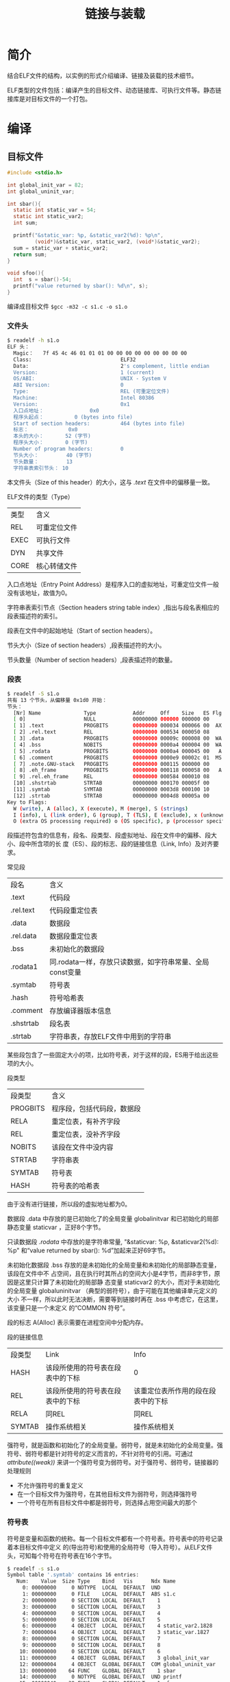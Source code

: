 #+TITLE: 链接与装载

* 简介
结合ELF文件的结构，以实例的形式介绍编译、链接及装载的技术细节。

ELF类型的文件包括：编译产生的目标文件、动态链接库、可执行文件等。静态链接库是对目标文件的一个打包。
* 编译
** 目标文件
#+BEGIN_SRC c :file s1.c
#include <stdio.h>

int global_init_var = 82;
int global_uninit_var;

int sbar(){
  static int static_var = 54;
  static int static_var2;
  int sum;

  printf("&static_var: %p, &static_var2(%d): %p\n",
         (void*)&static_var, static_var2, (void*)&static_var2);
  sum = static_var + static_var2;
  return sum;
}

void sfoo(){
  int  s = sbar()-54;
  printf("value returned by sbar(): %d\n", s);
}
#+END_SRC
编译成目标文件 =$gcc -m32 -c s1.c -o s1.o=

*** 文件头
#+BEGIN_SRC sh
$ readelf -h s1.o
ELF 头：
  Magic：   7f 45 4c 46 01 01 01 00 00 00 00 00 00 00 00 00
  Class:                             ELF32
  Data:                              2's complement, little endian
  Version:                           1 (current)
  OS/ABI:                            UNIX - System V
  ABI Version:                       0
  Type:                              REL (可重定位文件)
  Machine:                           Intel 80386
  Version:                           0x1
  入口点地址：               0x0
  程序头起点：          0 (bytes into file)
  Start of section headers:          464 (bytes into file)
  标志：             0x0
  本头的大小：       52 (字节)
  程序头大小：       0 (字节)
  Number of program headers:         0
  节头大小：         40 (字节)
  节头数量：         13
  字符串表索引节头： 10
#+END_SRC

本文件头（Size of this header）的大小，这与 /.text/ 在文件中的偏移量一致。

ELF文件的类型（Type）
| 类型 | 含义         |
| REL  | 可重定位文件 |
| EXEC | 可执行文件   |
| DYN  | 共享文件     |
| CORE | 核心转储文件 |

入口点地址（Entry Point Address）是程序入口的虚拟地址，可重定位文件一般没有该地址，故值为0。

字符串表索引节点（Section headers string table index）,指出与段名表相应的段表描述符的索引。

段表在文件中的起始地址（Start of section headers）。

节头大小（Size of section headers）,段表描述符的大小。

节头数量（Number of section headers）,段表描述符的数量。

*** 段表
#+BEGIN_SRC sh
$ readelf -S s1.o
共有 13 个节头，从偏移量 0x1d0 开始：
节头：
  [Nr] Name              Type            Addr     Off    Size   ES Flg Lk Inf Al
  [ 0]                   NULL            00000000 000000 000000 00      0   0  0
  [ 1] .text             PROGBITS        00000000 000034 000066 00  AX  0   0  1
  [ 2] .rel.text         REL             00000000 000534 000050 08     11   1  4
  [ 3] .data             PROGBITS        00000000 00009c 000008 00  WA  0   0  4
  [ 4] .bss              NOBITS          00000000 0000a4 000004 00  WA  0   0  4
  [ 5] .rodata           PROGBITS        00000000 0000a4 000045 00   A  0   0  4
  [ 6] .comment          PROGBITS        00000000 0000e9 00002c 01  MS  0   0  1
  [ 7] .note.GNU-stack   PROGBITS        00000000 000115 000000 00      0   0  1
  [ 8] .eh_frame         PROGBITS        00000000 000118 000058 00   A  0   0  4
  [ 9] .rel.eh_frame     REL             00000000 000584 000010 08     11   8  4
  [10] .shstrtab         STRTAB          00000000 000170 00005f 00      0   0  1
  [11] .symtab           SYMTAB          00000000 0003d8 000100 10     12  11  4
  [12] .strtab           STRTAB          00000000 0004d8 00005a 00      0   0  1
Key to Flags:
  W (write), A (alloc), X (execute), M (merge), S (strings)
  I (info), L (link order), G (group), T (TLS), E (exclude), x (unknown)
  O (extra OS processing required) o (OS specific), p (processor specific)
#+END_SRC

段描述符包含的信息有，段名、段类型、段虚拟地址、段在文件中的偏移、段大小、段中所含项的长
度（ES）、段的标志、段的链接信息（Link, Info）及对齐要求。

常见段
| 段名      | 含义                                                     |
| .text     | 代码段                                                   |
| .rel.text | 代码段重定位表                                           |
| .data     | 数据段                                                   |
| .rel.data | 数据段重定位表                                           |
| .bss      | 未初始化的数据段                                         |
| .rodata1  | 同.rodata一样，存放只读数据，如字符串常量、全局const变量 |
| .symtab   | 符号表                                                   |
| .hash     | 符号哈希表                                               |
| .comment  | 存放编译器版本信息                                       |
| .shstrtab | 段名表                                                   |
| .strtab   | 字符串表，存放ELF文件中用到的字符串                      |

某些段包含了一些固定大小的项，比如符号表，对于这样的段，ES用于给出这些项的大小。

段类型
| 段类型   | 含义                       |
| PROGBITS | 程序段，包括代码段，数据段 |
| RELA     | 重定位表，有补齐字段       |
| REL      | 重定位表，没补齐字段       |
| NOBITS   | 该段在文件中没内容         |
| STRTAB   | 字符串表                   |
| SYMTAB   | 符号表                     |
| HASH     | 符号表的哈希表             |


由于没有进行链接，所以段的虚拟地址都为0。

数据段 .data 中存放的是已初始化了的全局变量 global\under{}init\under{}var
和已初始化的局部静态变量 static\under{}var ，正好8个字节。

只读数据段 /.rodata/ 中存放的是字符串常量, "&static\under{}var: %p, &static\under{}var2(%d): %p\n"
和“value returned by sbar(): %d\n”加起来正好69字节。

未初始化数据段 .bss 存放的是未初始化的全局变量和未初始化的局部静态变量，该段在文件中不
占空间，且在执行时其所占的空间大小是4字节，而非8字节，原因是这里只计算了未初始化的局部静
态变量 static\under{}var2 的大小，而对于未初始化的全局变量
global\under{}uninit\under{}var （典型的弱符号），由于可能在其他编译单元定义的大小
不一样，所以此时无法决断，需要等到链接时再在 .bss 中考虑它，在这里，该变量只是一个未定义
的“COMMON 符号”。

段的标志 A(Alloc) 表示需要在进程空间中分配内存。

段的链接信息
| 段类型 | Link                             | Info                               |
| HASH   | 该段所使用的符号表在段表中的下标 | 0                                  |
| REL    | 该段所使用的符号表在段表中的下标 | 该重定位表所作用的段在段表中的下标 |
| RELA   | 同REL                            | 同REL                              |
| SYMTAB | 操作系统相关                     | 操作系统相关                       |

强符号，就是函数和初始化了的全局变量。弱符号，就是未初始化的全局变量。强符号、弱符号都是针对符号的定义而言的，不针对符号的引用。可通过
/\under{}\under{}attribute\under{}\under{}((weak))/ 来讲一个强符号变为弱符号。对于强符号、弱符号，链接器的处理规则
- 不允许强符号的重复定义
- 在一个目标文件为强符号，在其他目标文件为弱符号，则选择强符号
- 一个符号在所有目标文件中都是弱符号，则选择占用空间最大的那个

*** 符号表
符号是变量和函数的统称。每一个目标文件都有一个符号表。符号表中的符号记录着本目标文件中定义
的(导出符号)和使用的全局符号（导入符号）。从ELF文件头，可知每个符号在符号表在16个字节。
#+BEGIN_SRC sh
$ readelf -s s1.o
Symbol table '.symtab' contains 16 entries:
   Num:    Value  Size Type    Bind   Vis      Ndx Name
     0: 00000000     0 NOTYPE  LOCAL  DEFAULT  UND
     1: 00000000     0 FILE    LOCAL  DEFAULT  ABS s1.c
     2: 00000000     0 SECTION LOCAL  DEFAULT    1
     3: 00000000     0 SECTION LOCAL  DEFAULT    3
     4: 00000000     0 SECTION LOCAL  DEFAULT    4
     5: 00000000     0 SECTION LOCAL  DEFAULT    5
     6: 00000000     4 OBJECT  LOCAL  DEFAULT    4 static_var2.1828
     7: 00000004     4 OBJECT  LOCAL  DEFAULT    3 static_var.1827
     8: 00000000     0 SECTION LOCAL  DEFAULT    7
     9: 00000000     0 SECTION LOCAL  DEFAULT    8
    10: 00000000     0 SECTION LOCAL  DEFAULT    6
    11: 00000000     4 OBJECT  GLOBAL DEFAULT    3 global_init_var
    12: 00000004     4 OBJECT  GLOBAL DEFAULT  COM global_uninit_var
    13: 00000000    64 FUNC    GLOBAL DEFAULT    1 sbar
    14: 00000000     0 NOTYPE  GLOBAL DEFAULT  UND printf
    15: 00000040    38 FUNC    GLOBAL DEFAULT    1 sfoo
#+END_SRC

符号信息包括：符号值Value、符号大小Size、符号类型Type、符号绑定信息Bind、符号所在段Ndx、
符号名Name。

符号类型
| 符号类型 | 含义                 |
| NOTYPE   | 未知类型             |
| OBJECT   | 数据对象             |
| FUNC     | 函数及其他可执行代码 |
| SECTION  | 段                   |
| FILE     | 文件名               |

符号绑定信息
| 绑定信息 | 含义     |
| LOCAL    | 局部符号 |
| GLOBAL   | 全局符号 |
| WEAK     | 弱引用   |

对于定义在本目标文件中的符号，符号所在段是这个符号所在段在段表中的下标；
对于未定义在本目标文件中的符号，或一些特殊符号，见下表。
| 符号所在段 | 含义                                                      |
| ABS        | 该符号包含一个绝对的值， 如文件名符号                     |
| COM        | 该符号是一个“COMMON” 类型的符号，如未初始化的全局符号定义 |
| UND        | 未在本目标文件中定义                                      |

符号值
- 该目标文件不是可执行文件
  - 符号的定义在该目标文件
    - 该符号不是“COMMON”类型的

      该符号在段（Ndx）中的偏移
    - 该符号是“COMMON”类型的

      该符号的对齐属性
- 该目标文件是可执行文件或共享对象（动态链接库）

  该符号的虚拟地址

*** 重定位表
该重定位表用于链接时重定位。
#+BEGIN_SRC sh
$ readelf -r s1.o
重定位节 '.rel.text' 位于偏移量 0x534 含有 10 个条目：
 Offset     Info    Type            Sym.Value  Sym. Name
00000007  00000401 R_386_32          00000000   .bss
0000000f  00000401 R_386_32          00000000   .bss
0000001b  00000301 R_386_32          00000000   .data
00000022  00000501 R_386_32          00000000   .rodata
00000027  00000e02 R_386_PC32        00000000   printf
0000002d  00000301 R_386_32          00000000   .data
00000032  00000401 R_386_32          00000000   .bss
00000047  00000d02 R_386_PC32        00000000   sbar
0000005b  00000501 R_386_32          00000000   .rodata
00000060  00000e02 R_386_PC32        00000000   printf

重定位节 '.rel.eh_frame' 位于偏移量 0x584 含有 2 个条目：
 Offset     Info    Type            Sym.Value  Sym. Name
00000020  00000202 R_386_PC32        00000000   .text
00000040  00000202 R_386_PC32        00000000   .text
#+END_SRC

该表中的每个条目都包含着：需要修正的地址在ELF文件中的偏移、修正的方式（Type）、需要修正的符号。

比如，在链接的过程中，.bss的虚拟地址确定后，就需要修正ELF文件中偏移为7，0xd，0x35 这三处的指令。
** 静态链接库
Linux下，使用 ar 工具来查看静态库中包含了那些目标文件；使用 objdump 或 readelf 可查看静态库的符号表。
#+BEGIN_SRC sh
$ar -t /usr/lib32/libc.a
init-first.o
libc-start.o
sysdep.o
version.o
...
$ readelf -s /usr/lib32/libc.a | grep " printf"
    23: 00000000  1879 FUNC    GLOBAL DEFAULT    1 printf_size
    24: 00000760    42 FUNC    GLOBAL DEFAULT    1 printf_size_info
    10: 00000000    36 FUNC    GLOBAL DEFAULT    1 printf
#+END_SRC

通常，静态库中的一个目标文件只包含一个函数，如 /usr/lib32/printf.o 中只有 printf 函数。原因是，链接器在链接静态库时，
是以目标文件为单位的，若很多函数位于同一个目标文件，可能使得没用到的函数也一起被连接到输出的结果中。
** 动态链接库
假如程序P1和程序P2都用到了某个模块，则在链接输出的可执行文件P1和P2中将各有该模块的
一个副本，同时运行这两个程序时，该模块在内存中也有两个副本，这就造成了磁盘和内存的浪费。而且，
当该模块需要更新时，两个程序都需要重新编译、链接、发布。动态链接解决了这两个问题。

动态链接库的基本思想是，不把程序所依赖的库编译进可执行文件，在程序加载时，也只将可执行文件和动态连接器
加载到进程空间，然后，在程序运行前，动态连接器负责加载所依赖的库，并执行装载时重定位，即把库的指令和数据
中对绝对地址的引用进行重定位，这可以解决动态链接库中可修改的数据部分的寻址问题，因为各个进程都有可修改数
据部分的备份，但这却做不到同一份指令在不同的进程间共享，为此，引出了地址无关代码（PIC），它指的是把指令中
需要重定位的部分分离出来，放在GOT（Global Offset Table）（包括.got及.got.plt）,并把GOT放在数据段。
显然，动态链接会在程序执行时引入延时，为了缓解该问题，又引入了借助于PLT实现的延迟加载，通过该方法，
只在对函数符号（不包括数据符号）的引用实际发生时，才去加载该函数符号。

#+BEGIN_SRC c
// d2.c
#include <stdio.h>

int d2_global_uninit;

void ext(){
  printf("&d2_global_uninit: %p\n", (void *)&d2_global_uninit);
}

// d1.c	      o
#include <stdio.h>

static int d1_global_static_uninit;
extern int d2_global_uninit;
extern void ext();

void bar(){
  d1_global_static_uninit = 1;
  d2_global_uninit = 2;
  printf("&d1_global_static_uninit: %p, &d2_global_uninit: %p\n",
          (void *)&d1_global_static_uninit, (void *)&d2_global_uninit);
}

void foo(){
  ext();
  bar();
}
#+END_SRC

编译，并查看共享库的依赖关系
#+BEGIN_SRC sh
$ gcc -m32 -fPIC -shared d2.c -o d2.so
$ gcc -m32 -fPIC -shared d1.c d2.so -o d1.so

$ file d2.so
d2.so: ELF 32-bit LSB  shared object, Intel 80386, version 1 (SYSV), dynamically linked, BuildID[sha1]=0c4f9b94d5c3e746f332954beb0bb09198e6c8ff, not stripped
$ file d1.so
d1.so: ELF 32-bit LSB  shared object, Intel 80386, version 1 (SYSV), dynamically linked, BuildID[sha1]=9eccbd9b2c09c11943e355f6cf63c7cc77fa5b6d, not stripped

$ ldd d2.so
        linux-gate.so.1 =>  (0xf77c4000)
        libc.so.6 => /lib32/libc.so.6 (0xf75fc000)
        /lib/ld-linux.so.2 (0xf77c5000)
$ ldd d1.so
        linux-gate.so.1 =>  (0xf7709000)
        d2.so => not found
        libc.so.6 => /lib32/libc.so.6 (0xf7541000)
        /lib/ld-linux.so.2 (0xf770a000)
#+END_SRC

参数 fPIC 指使用地址无关代码。参数 shared 指使用装载时重定位产生共享对象。
*** 动态链接库的文件头
#+BEGIN_SRC sh
$ readelf -h d1.so
ELF 头：
  Magic：   7f 45 4c 46 01 01 01 00 00 00 00 00 00 00 00 00
  Class:                             ELF32
  Data:                              2's complement, little endian
  Version:                           1 (current)
  OS/ABI:                            UNIX - System V
  ABI Version:                       0
  Type:                              DYN (共享目标文件)
  Machine:                           Intel 80386
  Version:                           0x1
  入口点地址：               0x4a0
  程序头起点：          52 (bytes into file)
  Start of section headers:          4416 (bytes into file)
  标志：             0x0
  本头的大小：       52 (字节)
  程序头大小：       32 (字节)
  Number of program headers:         7
  节头大小：         40 (字节)
  节头数量：         28
  字符串表索引节头： 25
#+END_SRC

共享模块的文件头还包含了：入口点地址、程序头起点（start of program headers）、
程序头大小(size of program header)、程序头数量(number of program headers)。

可执行文件的文件头同共享模块的文件头一样包含了这些信息。
*** 动态链接库的程序头
该段表用于链接，称为ELF文件的链接视图；程序头用于装载，称为ELF文件的装载视图。
从下面的示例，也可以看到它们之间的映射关系。
#+BEGIN_SRC sh
$ readelf -l d1.so
Elf 文件类型为 DYN (共享目标文件)
入口点 0x4a0
共有 7 个程序头，开始于偏移量 52
程序头：
  Type           Offset   VirtAddr   PhysAddr   FileSiz MemSiz  Flg Align
  LOAD           0x000000 0x00000000 0x00000000 0x00738 0x00738 R E 0x1000
  LOAD           0x000ef4 0x00001ef4 0x00001ef4 0x00130 0x00138 RW  0x1000
  DYNAMIC        0x000f00 0x00001f00 0x00001f00 0x000e8 0x000e8 RW  0x4
  NOTE           0x000114 0x00000114 0x00000114 0x00024 0x00024 R   0x4
  GNU_EH_FRAME   0x00068c 0x0000068c 0x0000068c 0x00024 0x00024 R   0x4
  GNU_STACK      0x000000 0x00000000 0x00000000 0x00000 0x00000 RW  0x10
  GNU_RELRO      0x000ef4 0x00001ef4 0x00001ef4 0x0010c 0x0010c R   0x1

 Section to Segment mapping:
  段节...
   00     .note.gnu.build-id .gnu.hash .dynsym .dynstr .gnu.version .gnu.version_r .rel.dyn .rel.plt .init .plt .text .fini .rodata .eh_frame_hdr .eh_frame
   01     .init_array .fini_array .jcr .dynamic .got .got.plt .data .bss
   02     .dynamic
   03     .note.gnu.build-id
   04     .eh_frame_hdr
   05
   06     .init_array .fini_array .jcr .dynamic .got
#+END_SRC

每个程序头包含的信息有：类型、在ELF文件中的偏移、虚拟地址、物理地址、在ELF文件中所占大小、在内存中所占大小、标志、对齐属性。

从装载的角度，只需关心 LOAD 类型的。编译时不知共享对象的最终装载位置，所以起始地址为0。它们都是页对齐的。
*** 动态链接信息表
尽管在编译命令中输入了文件（d2.so），但符号表中显示的 ext 及 d2\under{}global\under{}uninit 都是
UND， 且值是0，这与静态编译时不同。其实，编译器是记录了这些符号所在的文件的，可以查看动态链接信息表。
#+BEGIN_SRC sh
$ readelf -d d1.so
Dynamic section at offset 0xf00 contains 25 entries:
  标记        类型                         名称/值
 0x00000001 (NEEDED)                     共享库：[d2.so]
 0x00000001 (NEEDED)                     共享库：[libc.so.6]
 0x0000000c (INIT)                       0x410
 0x0000000d (FINI)                       0x640
 0x00000019 (INIT_ARRAY)                 0x1ef4
 0x0000001b (INIT_ARRAYSZ)               4 (bytes)
 0x0000001a (FINI_ARRAY)                 0x1ef8
 0x0000001c (FINI_ARRAYSZ)               4 (bytes)
 0x6ffffef5 (GNU_HASH)                   0x138
 0x00000005 (STRTAB)                     0x278
 0x00000006 (SYMTAB)                     0x178
 0x0000000a (STRSZ)                      215 (bytes)
 0x0000000b (SYMENT)                     16 (bytes)
 0x00000003 (PLTGOT)                     0x2000
 0x00000002 (PLTRELSZ)                   40 (bytes)
 0x00000014 (PLTREL)                     REL
 0x00000017 (JMPREL)                     0x3e8
 0x00000011 (REL)                        0x3a0
 0x00000012 (RELSZ)                      72 (bytes)
 0x00000013 (RELENT)                     8 (bytes)
 0x6ffffffe (VERNEED)                    0x370
 0x6fffffff (VERNEEDNUM)                 1
 0x6ffffff0 (VERSYM)                     0x350
 0x6ffffffa (RELCOUNT)                   3
 0x00000000 (NULL)                       0x0
#+END_SRC

各种类型的含义
| 类型     | 含义                  |
| NEEDED   | 所依赖的共享对象      |
| RPATH    | 共享对象的搜索路径    |
| INIT     | 初始化代码地址        |
| FINI     | 结束代码地址          |
| SYMTAB   | 动态链接符号表位置    |
| STRTAB   | 动态链接字符串表位置  |
| STRSE    | 动态链接字符串表大小  |
| REL      | .rel.dyn 地址         |
| RELSZ    | .rel.dyn 大小         |
| RELENT   | .rel.dyn 中每项的大小 |
| JMPREL   | .rel.plt 地址         |
| PLTRELSZ | .rel.plt 大小         |
| PLTGOT   | .got.plt 地址         |

*** 动态链接库的段表
#+BEGIN_SRC sh
$ readelf -S d1.so
共有 28 个节头，从偏移量 0x1140 开始：
节头：
  [Nr] Name              Type            Addr     Off    Size   ES Flg Lk Inf Al
  [ 0]                   NULL            00000000 000000 000000 00      0   0  0
  [ 1] .note.gnu.build-i NOTE            00000114 000114 000024 00   A  0   0  4
  [ 2] .gnu.hash         GNU_HASH        00000138 000138 000040 04   A  3   0  4
  [ 3] .dynsym           DYNSYM          00000178 000178 000100 10   A  4   1  4
  [ 4] .dynstr           STRTAB          00000278 000278 0000d7 00   A  0   0  1
  [ 5] .gnu.version      VERSYM          00000350 000350 000020 02   A  3   0  2
  [ 6] .gnu.version_r    VERNEED         00000370 000370 000030 00   A  4   1  4
  [ 7] .rel.dyn          REL             000003a0 0003a0 000048 08   A  3   0  4
  [ 8] .rel.plt          REL             000003e8 0003e8 000028 08   A  3  10  4
  [ 9] .init             PROGBITS        00000410 000410 000023 00  AX  0   0  4
  [10] .plt              PROGBITS        00000440 000440 000060 04  AX  0   0 16
  [11] .text             PROGBITS        000004a0 0004a0 00019d 00  AX  0   0 16
  [12] .fini             PROGBITS        00000640 000640 000014 00  AX  0   0  4
  [13] .rodata           PROGBITS        00000654 000654 000035 00   A  0   0  4
  [14] .eh_frame_hdr     PROGBITS        0000068c 00068c 000024 00   A  0   0  4
  [15] .eh_frame         PROGBITS        000006b0 0006b0 000088 00   A  0   0  4
  [16] .init_array       INIT_ARRAY      00001ef4 000ef4 000004 00  WA  0   0  4
  [17] .fini_array       FINI_ARRAY      00001ef8 000ef8 000004 00  WA  0   0  4
  [18] .jcr              PROGBITS        00001efc 000efc 000004 00  WA  0   0  4
  [19] .dynamic          DYNAMIC         00001f00 000f00 0000e8 08  WA  4   0  4
  [20] .got              PROGBITS        00001fe8 000fe8 000018 04  WA  0   0  4
  [21] .got.plt          PROGBITS        00002000 001000 000020 04  WA  0   0  4
  [22] .data             PROGBITS        00002020 001020 000004 00  WA  0   0  4
  [23] .bss              NOBITS          00002024 001024 000008 00  WA  0   0  4
  [24] .comment          PROGBITS        00000000 001024 00002b 01  MS  0   0  1
  [25] .shstrtab         STRTAB          00000000 00104f 0000f0 00      0   0  1
  [26] .symtab           SYMTAB          00000000 0015a0 0003c0 10     27  45  4
  [27] .strtab           STRTAB          00000000 001960 000205 00      0   0  1
#+END_SRC

段
| 段名     | 含义                                                               |
| .init    | 程序初始化                                                         |
| .fini    | 程序终结时执行的代码段                                             |
| .dynsym  | 动态符号表                                                         |
| .dynstr  | 动态字符串表                                                       |
| .rel.dyn | 动态链接文件的重定位表。修正数据引用，所修正位置位于 .got 及数据段 |
| .rel.plt | 动态链接文件的重定位表。修正函数引用，所修正位置位于 .got.plt      |
| .plt     | 用于延迟绑定的表                                                   |
| .dynamic | 动态链接信息表                                                     |
| .got     | 全局偏移表的一部分，用于数据的重定位                               |
| .got.plt | 全局偏移表的另一部分，用于函数的重定位                             |

段类型
| 段类型   | 含义                       |
| DNYSYM   | 动态链接的符号表           |
| DYNAMIC  | 动态链接信息               |

段的链接信息
| 段类型  | Link                             | Info                               |
| DYNAMIC | 该段所使用的字符串表在段表的下标 | 0                                  |
| DNYSYM  | 操作系统相关                     | 操作系统相关                       |

.data 占用了4字节，.bss 占用了8字节，它们都存放的是什么？
#+BEGIN_SRC sh
$ objdump -S -j .data d1.so
d1.so：     文件格式 elf32-i386
Disassembly of section .data:
00002020 <__dso_handle>:
    2020:       20 20 00 00                                           ..

$ objdump -S -j .bss d1.so
d1.so：     文件格式 elf32-i386
Disassembly of section .bss:
00002024 <__bss_start>:
    2024:       00 00                   add    %al,(%eax)
        ...
00002028 <d1_global_static_uninit>:
    2028:       00 00 00 00                                         ....
#+END_SRC
可见，.data 存放了变量 \under{}\under{}dso\under{}handle; .bss 存放了
\under{}\under{}bss\under{}start 和变量 d1\under{}global\under{}static\under{}uninit

*** 动态链接库的符号表
#+BEGIN_SRC sh
$ readelf -s d1.so
Symbol table '.dynsym' contains 16 entries:
   Num:    Value  Size Type    Bind   Vis      Ndx Name
     0: 00000000     0 NOTYPE  LOCAL  DEFAULT  UND
     1: 00000000     0 NOTYPE  WEAK   DEFAULT  UND _ITM_deregisterTMCloneTab
     2: 00000000     0 FUNC    GLOBAL DEFAULT  UND printf@GLIBC_2.0 (2)
     3: 00000000     0 FUNC    WEAK   DEFAULT  UND __cxa_finalize@GLIBC_2.1.3 (3)
     4: 00000000     0 NOTYPE  WEAK   DEFAULT  UND __gmon_start__
     5: 00000000     0 FUNC    GLOBAL DEFAULT  UND ext
     6: 00000000     0 NOTYPE  WEAK   DEFAULT  UND _Jv_RegisterClasses
     7: 00000000     0 NOTYPE  WEAK   DEFAULT  UND _ITM_registerTMCloneTable
     8: 00000000     0 OBJECT  GLOBAL DEFAULT  UND d2_global_uninit
     9: 00002024     0 NOTYPE  GLOBAL DEFAULT   22 _edata
    10: 000005cb    82 FUNC    GLOBAL DEFAULT   11 bar
    11: 0000061d    34 FUNC    GLOBAL DEFAULT   11 foo
    12: 0000202c     0 NOTYPE  GLOBAL DEFAULT   23 _end
    13: 00002024     0 NOTYPE  GLOBAL DEFAULT   23 __bss_start
    14: 00000410     0 FUNC    GLOBAL DEFAULT    9 _init
    15: 00000640     0 FUNC    GLOBAL DEFAULT   12 _fini

Symbol table '.symtab' contains 60 entries:
   Num:    Value  Size Type    Bind   Vis      Ndx Name
     0: 00000000     0 NOTYPE  LOCAL  DEFAULT  UND
     1: 00000114     0 SECTION LOCAL  DEFAULT    1
     2: 00000138     0 SECTION LOCAL  DEFAULT    2
     3: 00000178     0 SECTION LOCAL  DEFAULT    3
     4: 00000278     0 SECTION LOCAL  DEFAULT    4
     5: 00000350     0 SECTION LOCAL  DEFAULT    5
     6: 00000370     0 SECTION LOCAL  DEFAULT    6
     7: 000003a0     0 SECTION LOCAL  DEFAULT    7
     8: 000003e8     0 SECTION LOCAL  DEFAULT    8
     9: 00000410     0 SECTION LOCAL  DEFAULT    9
    10: 00000440     0 SECTION LOCAL  DEFAULT   10
    11: 000004a0     0 SECTION LOCAL  DEFAULT   11
    12: 00000640     0 SECTION LOCAL  DEFAULT   12
    13: 00000654     0 SECTION LOCAL  DEFAULT   13
    14: 00000690     0 SECTION LOCAL  DEFAULT   14
    15: 000006b4     0 SECTION LOCAL  DEFAULT   15
    16: 00001ef4     0 SECTION LOCAL  DEFAULT   16
    17: 00001ef8     0 SECTION LOCAL  DEFAULT   17
    18: 00001efc     0 SECTION LOCAL  DEFAULT   18
    19: 00001f00     0 SECTION LOCAL  DEFAULT   19
    20: 00001fe8     0 SECTION LOCAL  DEFAULT   20
    21: 00002000     0 SECTION LOCAL  DEFAULT   21
    22: 00002020     0 SECTION LOCAL  DEFAULT   22
    23: 00002024     0 SECTION LOCAL  DEFAULT   23
    24: 00000000     0 SECTION LOCAL  DEFAULT   24
    25: 00000000     0 FILE    LOCAL  DEFAULT  ABS crtstuff.c
    26: 00001efc     0 OBJECT  LOCAL  DEFAULT   18 __JCR_LIST__
    27: 000004b0     0 FUNC    LOCAL  DEFAULT   11 deregister_tm_clones
    28: 000004f0     0 FUNC    LOCAL  DEFAULT   11 register_tm_clones
    29: 00000540     0 FUNC    LOCAL  DEFAULT   11 __do_global_dtors_aux
    30: 00002024     1 OBJECT  LOCAL  DEFAULT   23 completed.6591
    31: 00001ef8     0 OBJECT  LOCAL  DEFAULT   17 __do_global_dtors_aux_fin
    32: 00000590     0 FUNC    LOCAL  DEFAULT   11 frame_dummy
    33: 00001ef4     0 OBJECT  LOCAL  DEFAULT   16 __frame_dummy_init_array_
    34: 00000000     0 FILE    LOCAL  DEFAULT  ABS d1.c
    35: 00002028     4 OBJECT  LOCAL  DEFAULT   23 d1_global_static_uninit
    36: 00000000     0 FILE    LOCAL  DEFAULT  ABS crtstuff.c
    37: 00000738     0 OBJECT  LOCAL  DEFAULT   15 __FRAME_END__
    38: 00001efc     0 OBJECT  LOCAL  DEFAULT   18 __JCR_END__
    39: 00000000     0 FILE    LOCAL  DEFAULT  ABS
    40: 000004a0     4 FUNC    LOCAL  DEFAULT   11 __x86.get_pc_thunk.bx
    41: 00002020     0 OBJECT  LOCAL  DEFAULT   22 __dso_handle
    42: 00001f00     0 OBJECT  LOCAL  DEFAULT   19 _DYNAMIC
    43: 00002024     0 OBJECT  LOCAL  DEFAULT   22 __TMC_END__
    44: 00002000     0 OBJECT  LOCAL  DEFAULT   21 _GLOBAL_OFFSET_TABLE_
    45: 00000000     0 NOTYPE  WEAK   DEFAULT  UND _ITM_deregisterTMCloneTab
    46: 00000000     0 FUNC    GLOBAL DEFAULT  UND printf@@GLIBC_2.0
    47: 00002024     0 NOTYPE  GLOBAL DEFAULT   22 _edata
    48: 000005cb    82 FUNC    GLOBAL DEFAULT   11 bar
    49: 00000640     0 FUNC    GLOBAL DEFAULT   12 _fini
    50: 00000000     0 FUNC    WEAK   DEFAULT  UND __cxa_finalize@@GLIBC_2.1
    51: 00000000     0 NOTYPE  WEAK   DEFAULT  UND __gmon_start__
    52: 0000061d    34 FUNC    GLOBAL DEFAULT   11 foo
    53: 00000000     0 FUNC    GLOBAL DEFAULT  UND ext
    54: 0000202c     0 NOTYPE  GLOBAL DEFAULT   23 _end
    55: 00002024     0 NOTYPE  GLOBAL DEFAULT   23 __bss_start
    56: 00000000     0 NOTYPE  WEAK   DEFAULT  UND _Jv_RegisterClasses
    57: 00000000     0 NOTYPE  WEAK   DEFAULT  UND _ITM_registerTMCloneTable
    58: 00000000     0 OBJECT  GLOBAL DEFAULT  UND d2_global_uninit
    59: 00000410     0 FUNC    GLOBAL DEFAULT    9 _init
#+END_SRC

输出包含了两个符号表：.dynsym 和 .symtab ，这两个表中的每一项都是用同一个
ELF文件的数据结构描述的，输出的每个属性的含义参见 [[符号表]] 一节。

.dynsym是与动态链接相关的符号表，其中的符号有
- 导入的符号：d2.so中的符号

  如 ext, d2\under{}global\under{}uninit
- 导出的符号： d1.so中定义的的符号

  如 bar, foo, 但不包含文件的局部变量 d1\under{}global\under{}static\under{}uninit，因其作用域仅限于 d1.c
- 导入的符号： 引用glibc的符号

  如 printf@GLIBC\under{}2.0
- 导出的符号： 链接器生成的符号

  如 \under{}end, \under{}edata, \under{}bss\under{}start，这些符号可在程序中声明并使用。

.symtab 不仅涵盖 .dynsym 中的全部符号，还包括了24个 section 及 变量
d1\under{}global\under{}static\under{}uninit （作用域仅限于 d1.c）

*** 动态链接重定位相关信息
这些信息用于装载时重定位。
#+BEGIN_SRC sh
$ readelf -r d1.so
重定位节 '.rel.dyn' 位于偏移量 0x3a0 含有 9 个条目：
 Offset     Info    Type            Sym.Value  Sym. Name
00001ef4  00000008 R_386_RELATIVE
00001ef8  00000008 R_386_RELATIVE
00002020  00000008 R_386_RELATIVE
00001fe8  00000106 R_386_GLOB_DAT    00000000   _ITM_deregisterTMClone
00001fec  00000306 R_386_GLOB_DAT    00000000   __cxa_finalize
00001ff0  00000406 R_386_GLOB_DAT    00000000   __gmon_start__
00001ff4  00000606 R_386_GLOB_DAT    00000000   _Jv_RegisterClasses
00001ff8  00000706 R_386_GLOB_DAT    00000000   _ITM_registerTMCloneTa
00001ffc  00000806 R_386_GLOB_DAT    00000000   d2_global_uninit

重定位节 '.rel.plt' 位于偏移量 0x3e8 含有 5 个条目：
 Offset     Info    Type            Sym.Value  Sym. Name
0000200c  00000207 R_386_JUMP_SLOT   00000000   printf
00002010  00000a07 R_386_JUMP_SLOT   000005cb   bar
00002014  00000307 R_386_JUMP_SLOT   00000000   __cxa_finalize
00002018  00000407 R_386_JUMP_SLOT   00000000   __gmon_start__
0000201c  00000507 R_386_JUMP_SLOT   00000000   ext

$ objdump -S -j .plt d1.so
Disassembly of section .plt:

00000440 <printf@plt-0x10>:
 440:   ff b3 04 00 00 00       pushl  0x4(%ebx)
 446:   ff a3 08 00 00 00       jmp    *0x8(%ebx)
 44c:   00 00                   add    %al,(%eax)
        ...

00000450 <printf@plt>:
 450:   ff a3 0c 00 00 00       jmp    *0xc(%ebx)
 456:   68 00 00 00 00          push   $0x0
 45b:   e9 e0 ff ff ff          jmp    440 <_init+0x30>

00000460 <bar@plt>:
 460:   ff a3 10 00 00 00       jmp    *0x10(%ebx)
 466:   68 08 00 00 00          push   $0x8
 46b:   e9 d0 ff ff ff          jmp    440 <_init+0x30>

00000470 <__cxa_finalize@plt>:
 470:   ff a3 14 00 00 00       jmp    *0x14(%ebx)
 476:   68 10 00 00 00          push   $0x10
 47b:   e9 c0 ff ff ff          jmp    440 <_init+0x30>

00000480 <__gmon_start__@plt>:
 480:   ff a3 18 00 00 00       jmp    *0x18(%ebx)
 486:   68 18 00 00 00          push   $0x18
 48b:   e9 b0 ff ff ff          jmp    440 <_init+0x30>

00000490 <ext@plt>:
 490:   ff a3 1c 00 00 00       jmp    *0x1c(%ebx)
 496:   68 20 00 00 00          push   $0x20
 49b:   e9 a0 ff ff ff          jmp    440 <_init+0x30>

$ objdump -s d1.so
...
Contents of section .got:
 1fe8 00000000 00000000 00000000 00000000  ................
 1ff8 00000000 00000000                    ........
Contents of section .got.plt:
 2000 001f0000 00000000 00000000 56040000  ............V...
 2010 66040000 76040000 86040000 96040000  f...v...........
...
#+END_SRC

从 [[动态链接库的程序头]] 一节可知，.rel.dyn, .rel.plt 及 .plt 都位于代码段，而 .got 及 .got.plt 都我位于数据段。

可见，需要重定位的数据有： 定义在d2.c中的d2\under{}global\under{}uninit 。
需要重定位的函数有：GLIBC的库函数；定义在d2.c中的ext；定义在本文件的bar；但没有定义在本文件的foo，
原因是，foo 没有被引用。

需要注意的是，尽管 bar 与 foo 定义在同一文件，连接后，它们之间的相对地址是确定的，但还是需要重定位bar，
原因是，在装载该共享对象时，如果bar已经存在于全局符号表，也即相同的符号已经存在于
全局符号表，则该共享对象中的bar就会被忽略，而且，调用了bar的指令（如foo）就需要修正，如果直接修正该指令
就会使得foo的代码不再是地址无关的了，进而，不能在多个进程间共享，所以，编译器将foo对bar的调用，当成是
对其他模块中符号的调用，这样，当同名函数覆盖的问题发生时，只需要修正 .got.plt 中的相应位置，不再影响
共享对象的代码段。

上述各个表的关系图
#+BEGIN_SRC ascii
	    410	+-----------+            +------------+ 2020	    +------------+ 4a0
	        |    	  --+----------->| 496	      |<------------+--	       	 | ext@plt <--- ext( )
	    408	+-----------+            +------------+ 201c        +------------+ 490
	       	|         --+----------->| 486	      |<------------+--	       	 | __gmon_start@plt
	    400	+-----------+            +------------+ 2018	    +------------+ 480
	        |         --+----------->| 476	      |<------------+--        	 | __cxa_finalize@plt
	    3f8	+-----------+            +------------+ 2014   	    +------------+ 470
  	        |	  --+----------->| 466	      |<------------+--	    	 | bar@plt <--- bar( )
  	    3f0	+-----------+            +------------+ 2010   	    +------------+ 460
               	|         --+----------->| 456	      |<------------+--        	 | printf@plt <--- printf( )
    	    3e8	+-----------+            +------------+ 200c	    +------------+ 450
    	       	  .rel.plt               | 0   	      |	       	       	 .plt
    	                                 +------------+ 2008
    	          	                 | 0  	      |
    	       	                         +------------+ 2004
    	       	                      	 |1f00 .dynsym|
   	    3e8	+-----------+            +------------+ 2000 (.got.plt)
    	       	|	  --+----------->|            |
    	    3e0	+-----------+            +------------+ 1ffc
    	       	|         --+----------->|            |
    	    3d8	+-----------+            +------------+ 1ff8
    	        |         --+----------->|            |
    	    3d0 +-----------+            +------------+ 1ff4
    	        |	  --+----------->|            |
    	    3c8 +-----------+            +------------+ 1ff0
    	       	|         --+----------->|            |
    	    3c0	+-----------+            +------------+ 1fec
    	       	|         --+----------->|            |
    	    3b8	+-----------+            +------------+ 1fe8
    	       	| 2020 .data|		    .got
    	    3b0	+-----------+
       	       	| 1ef8      |
    	    3a8	+-----------+
                | 1ef4      |
	    3a0	+-----------+
       	       	  .rel.dyn
#+END_SRC

可以看到，.got.plt 的前三项值是 0x1f00， 0x0， 0x0。其中，0x1f00是段.dynamic的地址，其余两项，分别是
本模块的ID、用于解决函数符号绑定的函数(位于 /lib/ld-linux.so )，这两项是动态链接器装载共享模块时负责将
它们初始化的，这里暂时都为0。

结合本图，下面讲解：
**** 动态链接库内部的数据访问
函数 bar 中， 对 d1\under{}global\under{}static\under{}uninit 的赋值。
#+BEGIN_SRC asm
000004a0 <__x86.get_pc_thunk.bx>:
 4a0:   8b 1c 24                mov    (%esp),%ebx
 4a3:   c3                      ret

....

000005cb <bar>:
 ...
 5d2:   e8 c9 fe ff ff          call   4a0 <__x86.get_pc_thunk.bx>
 5d7:   81 c3 29 1a 00 00       add    $0x1a29,%ebx
 5dd:   c7 83 28 00 00 00 01    movl   $0x1,0x28(%ebx)
 ...
#+END_SRC

在 =call 4a0= 时，会将之后的下一条指令的地址（即5d7）压栈，所以，执行 =mov (%esp),%ebx= 后，
寄存器ebx的值是5d7, 那么， =movl $0x1,0x28(%ebx)= 就是将 1 放入内存单元 0x5d7+0x1a29+0x28 = 0x2028。
查询符号表，得知 d1\under{}global\under{}static\under{}uninit 的地址正好是 0x2028。这表明共享模块内部
的数据访问是不需要重定位的。
**** 动态链接库间的数据访问
函数 bar 中， 对 d2\under{}global\under{}uninit 的赋值。
#+BEGIN_SRC asm
000005cb <bar>:
 ...
 5d2:   e8 c9 fe ff ff          call   4a0 <__x86.get_pc_thunk.bx>
 5d7:   81 c3 29 1a 00 00       add    $0x1a29,%ebx
 5dd:   c7 83 28 00 00 00 01    movl   $0x1,0x28(%ebx)
 5e4:   00 00 00
 5e7:   8b 83 fc ff ff ff       mov    -0x4(%ebx),%eax
 5ed:   c7 00 02 00 00 00       movl   $0x2,(%eax)
#+END_SRC

在上一节，得知寄存器ebx中的值是0x2000，执行 =mov -0x4(%ebx),%eax= 的效果是，将内存0x2000-0x4=0x1ffc
中的值存入寄存器eax， 执行 =movl $0x2,(%eax)= 的效果是，将2存入eax指向的内存单元，这说明变量
d2\under{}global\under{}uninit 的地址是存放在0x1ffc中的，查看段表，可知0x1ffc于.got。

再查看重定位表.rel.dyn，可知，装载重定位过程中，待 d2\under{}global\under{}uninit 的地址确定后，
需要修正0x1ffc处。
**** 动态链接库内部的函数调用
函数foo中对函数bar的调用。
#+BEGIN_SRC asm
00000460 <bar@plt>:
 460:   ff a3 10 00 00 00       jmp    *0x10(%ebx)
 466:   68 08 00 00 00          push   $0x8
 46b:   e9 d0 ff ff ff          jmp    440 <_init+0x30>

...

0000061b <foo>:
 ...
 622:   e8 79 fe ff ff          call   4a0 <__x86.get_pc_thunk.bx>
 627:   81 c3 d9 19 00 00       add    $0x19d9,%ebx
 62d:   e8 5e fe ff ff          call   490 <ext@plt>
 632:   e8 29 fe ff ff          call   460 <bar@plt>
#+END_SRC

=call 460= 是调用函数bar，这时，寄存器ebx的值是0x19d9+0x627=0x2000， =jmp *0x10(%ebx)=
程序将跳转到0x466，原因是内存0x2000+0x10=0x2010中存放的值是0x466，
即跳转指令的下一条指令的地址，这是编译器放入的。

接着，将立即数8压栈。延迟加载时，动态链接器找到 bar 符号后，取出存在内存 0x3e8+8=0x3f0 （0x3e8 是 .rel.plt 的地址）
中的值（该值是 0x2010，由编译器存入的，是位于 .got.plt 中的一个单元），然后，去修正地址 0x2010 这个内存单元，使得它
指向 bar 函数的实际地址。

当再一次调用bar函数时，由于.got.plt的0x2010处存放的是修正过的真实的bar地址，0x460处的代码
将直接跳转到bar函数执行，从bar函数返回时，弹出栈的PC寄存器的值是调用bar函数地址处的下一个
指令地址的值，也即0x466将不再执行。
**** 动态链接库间的函数调用
函数foo中对函数ext的调用，同共享模块内部的函数调用一样。
**** 动态链接库内的全局变量
文件d2.c中对变量 d2\under{}global\under{}uninit 的使用。
#+BEGIN_SRC asm
0000056b <ext>:
 ...
 572:   e8 c9 fe ff ff          call   440 <__x86.get_pc_thunk.bx>
 577:   81 c3 89 1a 00 00       add    $0x1a89,%ebx
 57d:   8b 83 fc ff ff ff       mov    -0x4(%ebx),%eax
 583:   89 44 24 04             mov    %eax,0x4(%esp)
 587:   8d 83 b0 e5 ff ff       lea    -0x1a50(%ebx),%eax
 58d:   89 04 24                mov    %eax,(%esp)
 590:   e8 7b fe ff ff          call   410 <printf@plt>
#+END_SRC

在 =call 440= 的结果是将0x577放入寄存器ebx， =mov %eax,0x4(%esp)= 结果是将0x1ffc中存放的值放入栈中，
可见，变量 d2\under{}global\under{}uninit 的地址是位于在0x1ffc中的，而0x1ffc是位于.got的，所以，
对共享模块内全局变量的访问，也是需要重定位的。

原因是，全局变量可能会在主程序中使用，但主程序并不是地址无关的代码（PIC），主程序中可能存在
=mov $0x1, addrOfGlobalVar= ，这样，为确定该全局变量的地址，链接器就需要在可执行文件中预留一个
位置（一般是.bss中）给该全局变量，这就要求共享模块也可以访问到主程序中该全局变量的副本，所以，共享模块对
全局变量的访问必须是可重定位的。

* 链接
将多个目标文件、库（静态库、动态库）、命令参数、链接控制文件作为输入，产生一个可执行文件的过程，称链接。
它会合并各个目标文件中类型相同的段、并执行链接时重定位。
#+BEGIN_SRC c :file m.c
#include <stdio.h>

extern int global_uninit_var;
extern int global_init_var;
extern int d2_global_uninit;

int main(){
  printf("&global_init_var: %p, &global_uninit_var(%d): %p\n",
         (void*)&global_init_var, global_uninit_var, (void*)&global_uninit_var);

  sfoo();
  printf("&d2_global_uninit: %p\n", (void *)&d2_global_uninit);
  foo();
  fflush(stdout);
  sleep(-1);

  return 0;
}
#+END_SRC
编译命令 =gcc -m32 -g m.c s1.c d1.so d2.so -o main -Xlinker -rpath ./= ，
参数Xlinker及rpath表示链接器在当前路径搜寻共享对象。

具体而言，分两步
- 空间与地址分配
  - 将输入目标文件中所有的符号定义及符号引用收集起来，放到全局符号表
  - 合并所有输入目标文件中的相似段，计算各段合并后的长度及位置，并建立到虚拟地址空间的映射关系

    Linux下， ELF可执行文件默认从0x08048000开始分配虚拟地址空间，ELF文件头及程序头将映射到该
    虚拟地址0x8048000。
- 符号解析

  链接器计算出所有目标文件中符号的地址，更新到全局符号表（.symtab），对于在目标文件中没能找到
  的符号，若在动态链接库中可以找到，同样添加到全局符号表（.symtab），同时，也需要添加到动态链
  接符号表（.dynsym），若在动态链接库中也找不到，则链接报错。

  C++源码编译后的目标文件中所使用的符号名是相应的函数名（变量名）经过修饰后的名称。对于函数而言，
  它包含了函数名、参数类型、所在类、名称空间等信息。可以使用命令 /c++filt/ 来解析被修饰过的名称，
  如 /c++filt \under{}\under{}ZN1N1C4funcEi/ 。这里引出了一个问题，如果C++源文件中使用了C代
  码的符号（比如 memset），那么链接时链接器将无法找到C代码中的这个符号，原因是C++目标文件中使用
  的是经过修饰后的符号名（如 \under{}\under{}Z6memsetPvii），不同于C目标文件中的符号名
 （如 memset）。解决办法是使用 extern "C" （C代码不支持该关键字），对于供C和C++一起使用的头文
  件，最好这样声明
  #+BEGIN_SRC c
  #ifdef __cplusplus
  extern "C" {
  #endif
  void *memset(void*, int, size);
  #ifdef __cplusplus
  }
  #endif
  #+END_SRC

  强引用，链接时不能找到符号的定义则报错。弱引用，链接时不能找到符号的定义，不报错。
  使用 /\under{}\under{}attribute\under{}\under{}((weakref))/ 来声明对
  一个外部函数的引用为弱引用。弱引用的例子
  #+BEGIN_SRC c
  __attribute__((weakref)) void foo();

  int main(){
    if(foo) // check if defination of foo is found.
      foo();
  }
  #+END_SRC
- 链接时重定位

  空间与地址分配之后，就需要更新程序中一些指令参数的地址，需要更新的位置参见 [[重定位表]]，可与下
  面程序的对比结果结合起来理解。
  #+BEGIN_SRC asm
  // s1.o
  00000000 <sbar>:
   0:   55                      push   %ebp
   1:   89 e5                   mov    %esp,%ebp
   3:   83 ec 28                sub    $0x28,%esp
   6:   a1 00 00 00 00          mov    0x0,%eax
   b:   c7 44 24 0c 00 00 00    movl   $0x0,0xc(%esp)
  12:   00
  13:   89 44 24 08             mov    %eax,0x8(%esp)
  17:   c7 44 24 04 04 00 00    movl   $0x4,0x4(%esp)
  1e:   00
  1f:   c7 04 24 00 00 00 00    movl   $0x0,(%esp)
  26:   e8 fc ff ff ff          call   27 <sbar+0x27>
  2b:   8b 15 04 00 00 00       mov    0x4,%edx
  31:   a1 00 00 00 00          mov    0x0,%eax
  36:   01 d0                   add    %edx,%eax
  38:   89 45 f4                mov    %eax,-0xc(%ebp)
  3b:   8b 45 f4                mov    -0xc(%ebp),%eax
  3e:   c9                      leave
  3f:   c3                      ret
  // main
  08048699 <sbar>:
  8048699:       55                      push   %ebp
  804869a:       89 e5                   mov    %esp,%ebp
  804869c:       83 ec 28                sub    $0x28,%esp
  804869f:       a1 4c a0 04 08          mov    0x804a04c,%eax
  80486a4:       c7 44 24 0c 4c a0 04    movl   $0x804a04c,0xc(%esp)
  80486ab:       08
  80486ac:       89 44 24 08             mov    %eax,0x8(%esp)
  80486b0:       c7 44 24 04 30 a0 04    movl   $0x804a030,0x4(%esp)
  80486b7:       08
  80486b8:       c7 04 24 d8 87 04 08    movl   $0x80487d8,(%esp)
  80486bf:       e8 0c fe ff ff          call   80484d0 <printf@plt>
  80486c4:       8b 15 30 a0 04 08       mov    0x804a030,%edx
  80486ca:       a1 4c a0 04 08          mov    0x804a04c,%eax
  80486cf:       01 d0                   add    %edx,%eax
  80486d1:       89 45 f4                mov    %eax,-0xc(%ebp)
  80486d4:       8b 45 f4                mov    -0xc(%ebp),%eax
  80486d7:       c9                      leave
  80486d8:       c3                      ret
  #+END_SRC

*** 可执行文件的文件头
与 [[动态链接库的文件头]] 的主要区别是，可执行文件的文件头中的 TYPE 是 EXEC（可执行文件）；可执行文件
中的入口点地址是 x8048530。
*** 可执行文件的程序头
#+BEGIN_SRC sh
$ readelf -l main
Elf 文件类型为 EXEC (可执行文件)
入口点 0x8048530
共有 9 个程序头，开始于偏移量 52
程序头：
  Type           Offset   VirtAddr   PhysAddr   FileSiz MemSiz  Flg Align
  PHDR           0x000034 0x08048034 0x08048034 0x00120 0x00120 R E 0x4
  INTERP         0x000154 0x08048154 0x08048154 0x00013 0x00013 R   0x1
      [Requesting program interpreter: /lib/ld-linux.so.2]
  LOAD           0x000000 0x08048000 0x08048000 0x0094c 0x0094c R E 0x1000
  LOAD           0x000ef0 0x08049ef0 0x08049ef0 0x00144 0x00164 RW  0x1000
  DYNAMIC        0x000efc 0x08049efc 0x08049efc 0x00100 0x00100 RW  0x4
  NOTE           0x000168 0x08048168 0x08048168 0x00044 0x00044 R   0x4
  GNU_EH_FRAME   0x000820 0x08048820 0x08048820 0x0003c 0x0003c R   0x4
  GNU_STACK      0x000000 0x00000000 0x00000000 0x00000 0x00000 RW  0x10
  GNU_RELRO      0x000ef0 0x08049ef0 0x08049ef0 0x00110 0x00110 R   0x1

 Section to Segment mapping:
  段节...
   00
   01     .interp
   02     .interp .note.ABI-tag .note.gnu.build-id .gnu.hash .dynsym .dynstr .gnu.version
          .gnu.version_r .rel.dyn .rel.plt .init .plt .text .fini .rodata .eh_frame_hdr .eh_frame
   03     .init_array .fini_array .jcr .dynamic .got .got.plt .data .bss
   04     .dynamic
   05     .note.ABI-tag .note.gnu.build-id
   06     .eh_frame_hdr
   07
   08     .init_array .fini_array .jcr .dynamic .got
#+END_SRC

类型为 PHDR 的程序头用于指出程序头的位置及大小。程序头正好是位于ELF文件头之后，ELF文件头同样将映射到内存中，
且查看ELF文件头可知，文件头的大小是0x34字节，这也是程序头在ELF文件的偏移，程序头共有9项，每项32字节，正好是
0x120字节。

类型为 INTERP 的程序头指出了所使用的动态连接器的路径，所占大小正好是路径字符串的大小。

类型为 DYNAMIC 的程序头指出了动态链接信息 .dynamic 段的虚拟地址及大小。

两个类型为 LOAD 类型的程序头分别对应着程序运行的代码段和程序运行的数据段。

加载时，所分配的虚拟地址空间和物理内存都要求是页对齐的，但是，实际中每个LOAD的segment大小并不一定正好是页对齐的，
如果将每个segment独立开来分配物理内存，就会造成物理内存的浪费，为解决此问题，可以让前一个segment的后面部分和
后一个segment的前一部分共享一个物理页面，但在到虚拟地址空间的映射时，分别根据segment的属性，采取不同的映射方式，
对于只读的segment，采取只读的方式映射该共享物理页面到虚拟地址；对于可写的segment，采取COW的方式映射该共享物理页
到虚拟地址。比如，这里第二个LOAD类型的segment就与第一个LOAD类型的segment共享了一个物理页，该共享物理页偏移量0xef0
到页结尾的部分被映射到了0x8049ef0开始的虚拟地址，且虚拟地址0x8049000的页框属性应该是COW的。
*** 可执行文件的段表
#+BEGIN_SRC sh
$ readelf -S main
共有 30 个节头，从偏移量 0x118c 开始：
节头：
  [Nr] Name              Type            Addr     Off    Size   ES Flg Lk Inf Al
  [ 0]                   NULL            00000000 000000 000000 00      0   0  0
  [ 1] .interp           PROGBITS        08048154 000154 000013 00   A  0   0  1
  [ 2] .note.ABI-tag     NOTE            08048168 000168 000020 00   A  0   0  4
  [ 3] .note.gnu.build-i NOTE            08048188 000188 000024 00   A  0   0  4
  [ 4] .gnu.hash         GNU_HASH        080481ac 0001ac 000044 04   A  5   0  4
  [ 5] .dynsym           DYNSYM          080481f0 0001f0 000120 10   A  6   1  4
  [ 6] .dynstr           STRTAB          08048310 000310 0000f2 00   A  0   0  1
  [ 7] .gnu.version      VERSYM          08048402 000402 000024 02   A  5   0  2
  [ 8] .gnu.version_r    VERNEED         08048428 000428 000020 00   A  6   1  4
  [ 9] .rel.dyn          REL             08048448 000448 000018 08   A  5   0  4
  [10] .rel.plt          REL             08048460 000460 000030 08   A  5  12  4
  [11] .init             PROGBITS        08048490 000490 000023 00  AX  0   0  4
  [12] .plt              PROGBITS        080484c0 0004c0 000070 04  AX  0   0 16
  [13] .text             PROGBITS        08048530 000530 000242 00  AX  0   0 16
  [14] .fini             PROGBITS        08048774 000774 000014 00  AX  0   0  4
  [15] .rodata           PROGBITS        08048788 000788 000095 00   A  0   0  4
  [16] .eh_frame_hdr     PROGBITS        08048820 000820 00003c 00   A  0   0  4
  [17] .eh_frame         PROGBITS        0804885c 00085c 0000f0 00   A  0   0  4
  [18] .init_array       INIT_ARRAY      08049ef0 000ef0 000004 00  WA  0   0  4
  [19] .fini_array       FINI_ARRAY      08049ef4 000ef4 000004 00  WA  0   0  4
  [20] .jcr              PROGBITS        08049ef8 000ef8 000004 00  WA  0   0  4
  [21] .dynamic          DYNAMIC         08049efc 000efc 000100 08  WA  6   0  4
  [22] .got              PROGBITS        08049ffc 000ffc 000004 04  WA  0   0  4
  [23] .got.plt          PROGBITS        0804a000 001000 000024 04  WA  0   0  4
  [24] .data             PROGBITS        0804a024 001024 000010 00  WA  0   0  4
  [25] .bss              NOBITS          0804a040 001034 000014 00  WA  0   0 32
  [26] .comment          PROGBITS        00000000 001034 00004f 01  MS  0   0  1
  [27] .shstrtab         STRTAB          00000000 001083 000106 00      0   0  1
  [28] .symtab           SYMTAB          00000000 00163c 0004f0 10     29  48  4
  [29] .strtab           STRTAB          00000000 001b2c 0002ea 00      0   0  1
#+END_SRC

这里不再有 .rel.text 及 .rel.data，因为已经在链接时重定位中将它们解决掉了。

段 .interp 包含着动态连接器的路径，Linux操作系统在加载可执行文件时，会去加载该动态连接器，
然后使用该动态连接器加载其它共享对象。
#+BEGIN_SRC sh
$ objdump -s main
main：     文件格式 elf32-i386
Contents of section .interp:
 8048154 2f6c6962 2f6c642d 6c696e75 782e736f  /lib/ld-linux.so
 8048164 2e3200                               .2.
#+END_SRC

.bss 本应该是从0x804a034起始，但由于其要求32字节对齐，故起始地址是0x804a040, 该起始地址映射了ELF文件
的偏移是0x1034,而下面的 [[可执行文件的符号表]] 一节，显示的 \under{}bss\under{}start 的虚拟地址是0x804a034，
且指出它属于段25（即bss段）。

位于目标文件的 .comment 段的未初始化的全局变量 global\under{}uninit\under{}var 回到了
.bss 段。.bss 中，也包含了来自动态链接库中的全局变量 d2\under{}global\under{}uninit ，
原因参见 [[动态链接库内的全局变量]]

#+BEGIN_SRC sh
$ objdump -dj .bss main
main：     文件格式 elf32-i386
Disassembly of section .bss:
0804a040 <stdout@@GLIBC_2.0>:
 804a040:       00 00 00 00                                         ....
0804a044 <d2_global_uninit>:
 804a044:       00 00 00 00                                         ....
0804a048 <completed.6591>:
 804a048:       00 00 00 00                                         ....
0804a04c <static_var2.1828>:
 804a04c:       00 00 00 00                                         ....
0804a050 <global_uninit_var>:
 804a050:       00 00 00 00                                         ....
#+END_SRC

.data 中，除了目标文件中的已初始化的全局变量及已初始化的局部静态变量外，还包含了 \under{}dso\under{}handle，
但该变量不是 [[动态链接库的段表]] 一节中提到的同名变量，因为它们各自位于各自的数据段，且不在动态重定位表中。
#+BEGIN_SRC sh
$ objdump -dj .data main
main：     文件格式 elf32-i386
Disassembly of section .data:
0804a024 <__data_start>:
 804a024:       00 00                   add    %al,(%eax)
        ...
0804a028 <__dso_handle>:
 804a028:       00 00 00 00                                         ....
0804a02c <global_init_var>:
 804a02c:       52 00 00 00                                         R...
0804a030 <static_var.1827>:
 804a030:       36 00 00 00                                         6...
#+END_SRC
*** 可执行文件的符号表
#+BEGIN_SRC sh
$ readelf -s main
Symbol table '.dynsym' contains 18 entries:
   Num:    Value  Size Type    Bind   Vis      Ndx Name
     0: 00000000     0 NOTYPE  LOCAL  DEFAULT  UND
     1: 00000000     0 NOTYPE  WEAK   DEFAULT  UND _ITM_deregisterTMCloneTab
     2: 00000000     0 FUNC    GLOBAL DEFAULT  UND printf@GLIBC_2.0 (2)
     3: 00000000     0 FUNC    GLOBAL DEFAULT  UND fflush@GLIBC_2.0 (2)
     4: 00000000     0 FUNC    GLOBAL DEFAULT  UND sleep@GLIBC_2.0 (2)
     5: 00000000     0 NOTYPE  WEAK   DEFAULT  UND __gmon_start__
     6: 00000000     0 FUNC    GLOBAL DEFAULT  UND __libc_start_main@GLIBC_2.0 (2)
     7: 00000000     0 FUNC    GLOBAL DEFAULT  UND foo
     8: 00000000     0 NOTYPE  WEAK   DEFAULT  UND _Jv_RegisterClasses
     9: 00000000     0 NOTYPE  WEAK   DEFAULT  UND _ITM_registerTMCloneTable
    10: 0804a034     0 NOTYPE  GLOBAL DEFAULT   24 _edata
    11: 0804a054     0 NOTYPE  GLOBAL DEFAULT   25 _end
    12: 0804a040     4 OBJECT  GLOBAL DEFAULT   25 stdout@GLIBC_2.0 (2)
    13: 0804878c     4 OBJECT  GLOBAL DEFAULT   15 _IO_stdin_used
    14: 0804a034     0 NOTYPE  GLOBAL DEFAULT   25 __bss_start
    15: 0804a044     4 OBJECT  GLOBAL DEFAULT   25 d2_global_uninit
    16: 08048490     0 FUNC    GLOBAL DEFAULT   11 _init
    17: 08048774     0 FUNC    GLOBAL DEFAULT   14 _fini

Symbol table '.symtab' contains 79 entries:
   Num:    Value  Size Type    Bind   Vis      Ndx Name
     0: 00000000     0 NOTYPE  LOCAL  DEFAULT  UND
     ...
#+END_SRC

这里省略了 .symtab 。 目标文件中定义的各个符号在 .symtab 中的 Value
属性也不再是某个段的段内偏移了，而是实际运行时的虚拟地址。

foo 作为动态链接符号表中的导入符号（其Value值为0）是可以理解的，因为它是在m.c中引用的
动态链接库中的符号，而奇怪的是 d2\under{}global\under{}uninit 明明是在m.c中引用的
动态链接库中的符号，怎么成了main的导出符号呢？原因回见 [[动态链接库内的全局变量]] 。

此处.dynsym中的 \under{}bss\under{}start 应该与 [[动态链接库的符号表]] 的.dynsym 中的同名
符号，没有关系，因为它们都是导出符号。

.symtab 中UND符号与 .dynsym 中UND符号一致，这些UND的符号都是要在装载时重定位解决掉的。

*** 可执行文件的动态链接信息表
与 [[ 动态链接信息表]] 类似。

*** 可执行文件的重定位表
#+BEGIN_SRC sh
$ readelf -r main
重定位节 '.rel.dyn' 位于偏移量 0x448 含有 3 个条目：
 Offset     Info    Type            Sym.Value  Sym. Name
08049ffc  00000506 R_386_GLOB_DAT    00000000   __gmon_start__
0804a040  00000c05 R_386_COPY        0804a040   stdout
0804a044  00000f05 R_386_COPY        0804a044   d2_global_uninit

重定位节 '.rel.plt' 位于偏移量 0x460 含有 6 个条目：
 Offset     Info    Type            Sym.Value  Sym. Name
0804a00c  00000207 R_386_JUMP_SLOT   00000000   printf
0804a010  00000307 R_386_JUMP_SLOT   00000000   fflush
0804a014  00000407 R_386_JUMP_SLOT   00000000   sleep
0804a018  00000507 R_386_JUMP_SLOT   00000000   __gmon_start__
0804a01c  00000607 R_386_JUMP_SLOT   00000000   __libc_start_main
0804a020  00000707 R_386_JUMP_SLOT   00000000   foo

$ objdump -dj .plt main
Disassembly of section .plt:

080484c0 <printf@plt-0x10>:
 80484c0:       ff 35 04 a0 04 08       pushl  0x804a004
 80484c6:       ff 25 08 a0 04 08       jmp    *0x804a008	  o
 80484cc:       00 00                   add    %al,(%eax)
        ...

080484d0 <printf@plt>:
 80484d0:       ff 25 0c a0 04 08       jmp    *0x804a00c
 80484d6:       68 00 00 00 00          push   $0x0
 80484db:       e9 e0 ff ff ff          jmp    80484c0 <_init+0x30>

080484e0 <fflush@plt>:
 80484e0:       ff 25 10 a0 04 08       jmp    *0x804a010
 80484e6:       68 08 00 00 00          push   $0x8
 80484eb:       e9 d0 ff ff ff          jmp    80484c0 <_init+0x30>

080484f0 <sleep@plt>:
 80484f0:       ff 25 14 a0 04 08       jmp    *0x804a014
 80484f6:       68 10 00 00 00          push   $0x10
 80484fb:       e9 c0 ff ff ff          jmp    80484c0 <_init+0x30>

08048500 <__gmon_start__@plt>:
 8048500:       ff 25 18 a0 04 08       jmp    *0x804a018
 8048506:       68 18 00 00 00          push   $0x18
 804850b:       e9 b0 ff ff ff          jmp    80484c0 <_init+0x30>

08048510 <__libc_start_main@plt>:
 8048510:       ff 25 1c a0 04 08       jmp    *0x804a01c
 8048516:       68 20 00 00 00          push   $0x20
 804851b:       e9 a0 ff ff ff          jmp    80484c0 <_init+0x30>

08048520 <foo@plt>:
 8048520:       ff 25 20 a0 04 08       jmp    *0x804a020
 8048526:       68 28 00 00 00          push   $0x28
 804852b:       e9 90 ff ff ff          jmp    80484c0 <_init+0x30>

$ objdump -s main
Contents of section .got:
 8049ffc 00000000                             ....
Contents of section .got.plt:
 804a000 fc9e0408 00000000 00000000 d6840408  ................
 804a010 e6840408 f6840408 06850408 16850408  ................
 804a020 26850408                             &...
#+END_SRC

上述各表的关系示意图
#+BEGIN_SRC ascii
	    490	+-----------+            +------------+ 804a024	    +------------+ 8048530
	        |    	  --+----------->| 8048526    |<------------+--	       	 | foo@plt <--- foo( )
	    488	+-----------+            +------------+ 804a020     +------------+ 8048520
	       	|         --+----------->| 8048516    |<------------+--	       	 | __libc_start_main@plt
	    480	+-----------+            +------------+ 804a01c	    +------------+ 8048510
	        |         --+----------->| 8048506    |<------------+--        	 | __gmon_start__@plt
	    478	+-----------+            +------------+ 804a018	    +------------+ 8048500
  	        |	  --+----------->| 80484f6    |<------------+--	    	 | sleep@plt
  	    470	+-----------+            +------------+ 804a014	    +------------+ 80484f0
               	|         --+----------->| 80484e6    |<------------+--        	 | fflush@plt
    	    468	+-----------+            +------------+ 804a010	    +------------+ 80484e0
    	        |         --+----------->| 80484d6    |<------------+--		 | printf@plt
  (.rel.plt)460 +-----------+            +------------+	804a00c	    +------------+ 80484d0
d2_global_uninit| 804a044   |            | 0  	      |	       	       	.plt
    	    458	+-----------+            +------------+	804a008
       	 stdout	| 804a040   |            | 0          |
   	    450	+-----------+            +------------+	804a004
       	       	|      	  --+---         | 8049efc    |	.dynamic
  (.rel.dyn)448	+-----------+   \----    +------------+ 804a000(.got.plt)
    	          .rel.dyn           \-->|            |	__gmon_start__
       	                                 +------------+	8049ffc
		                   	    .got
#+END_SRC

该图的解释可参考 [[动态链接重定位相关信息][动态链接重定位相关信息]] 。

这里，将位于 .bss 段的、虚拟地址已经确定的、定义在 d2.so 中的变量 d2\under{}global\under{}uninit 也放在了
重定位表中，且在 .got 没有相应的表项，是为何？

* 装载
在GDB中，将 main 运行起来，通过 =info files= 可以查看到 main，ld-linux.so.2，d1.so，d2.so 
及 libc.so.6 五个ELF文件的各个段分别在内存中所占的虚拟地址范围。

#+BEGIN_SRC c
(gdb) b main 
Breakpoint 1 at 0x8048636: file m.c, line 9.
(gdb) r
Starting program: /home/ubuntu/linkerAndLoader/main
Breakpoint 1, main () at m.c:9
9         printf("&global_init_var: %p, &global_uninit_var(%d): %p\n",
(gdb) info files
Symbols from "/home/ubuntu/linkerAndLoader/main".
Unix child process:
        Using the running image of child process 25518.
        While running this, GDB does not access memory from...
Local exec file:
        `/home/ubuntu/linkerAndLoader/main', file type elf32-i386.
        Entry point: 0x8048530
        0x08048154 - 0x08048167 is .interp
        0x08048168 - 0x08048188 is .note.ABI-tag
        0x08048188 - 0x080481ac is .note.gnu.build-id
        0x080481ac - 0x080481f0 is .gnu.hash
        0x080481f0 - 0x08048310 is .dynsym
        0x08048310 - 0x08048402 is .dynstr
        0x08048402 - 0x08048426 is .gnu.version
        0x08048428 - 0x08048448 is .gnu.version_r
        0x08048448 - 0x08048460 is .rel.dyn
        0x08048460 - 0x08048490 is .rel.plt
        0x08048490 - 0x080484b3 is .init
        0x080484c0 - 0x08048530 is .plt
        0x08048530 - 0x08048772 is .text
        0x08048774 - 0x08048788 is .fini
        0x08048788 - 0x08048821 is .rodata
        0x08048824 - 0x08048860 is .eh_frame_hdr
        0x08048860 - 0x08048950 is .eh_frame
        0x08049ef0 - 0x08049ef4 is .init_array
        0x08049ef4 - 0x08049ef8 is .fini_array
        0x08049ef8 - 0x08049efc is .jcr
        0x08049efc - 0x08049ffc is .dynamic
        0x08049ffc - 0x0804a000 is .got
        0x0804a000 - 0x0804a024 is .got.plt
        0x0804a024 - 0x0804a034 is .data
        0x0804a040 - 0x0804a054 is .bss
        0xf7fdc114 - 0xf7fdc138 is .note.gnu.build-id in /lib/ld-linux.so.2
        0xf7fdc138 - 0xf7fdc1f8 is .hash in /lib/ld-linux.so.2
        0xf7fdc1f8 - 0xf7fdc2dc is .gnu.hash in /lib/ld-linux.so.2
        0xf7fdc2dc - 0xf7fdc4ac is .dynsym in /lib/ld-linux.so.2
        0xf7fdc4ac - 0xf7fdc642 is .dynstr in /lib/ld-linux.so.2
        0xf7fdc642 - 0xf7fdc67c is .gnu.version in /lib/ld-linux.so.2
        0xf7fdc67c - 0xf7fdc744 is .gnu.version_d in /lib/ld-linux.so.2
        0xf7fdc744 - 0xf7fdc7b4 is .rel.dyn in /lib/ld-linux.so.2
        0xf7fdc7b4 - 0xf7fdc7e4 is .rel.plt in /lib/ld-linux.so.2
        0xf7fdc7f0 - 0xf7fdc860 is .plt in /lib/ld-linux.so.2
        0xf7fdc860 - 0xf7ff47ac is .text in /lib/ld-linux.so.2
        0xf7ff47c0 - 0xf7ff8780 is .rodata in /lib/ld-linux.so.2
        0xf7ff8780 - 0xf7ff8e04 is .eh_frame_hdr in /lib/ld-linux.so.2
        0xf7ff8e04 - 0xf7ffb6fc is .eh_frame in /lib/ld-linux.so.2
        0xf7ffccc0 - 0xf7ffcf34 is .data.rel.ro in /lib/ld-linux.so.2
        0xf7ffcf34 - 0xf7ffcfec is .dynamic in /lib/ld-linux.so.2
        0xf7ffcfec - 0xf7ffcff8 is .got in /lib/ld-linux.so.2
        0xf7ffd000 - 0xf7ffd024 is .got.plt in /lib/ld-linux.so.2
        0xf7ffd040 - 0xf7ffd878 is .data in /lib/ld-linux.so.2
        0xf7ffd878 - 0xf7ffd938 is .bss in /lib/ld-linux.so.2
        0xf7fd6114 - 0xf7fd6138 is .note.gnu.build-id in ./d1.so
        0xf7fd6138 - 0xf7fd6178 is .gnu.hash in ./d1.so
        0xf7fd6178 - 0xf7fd6278 is .dynsym in ./d1.so
        0xf7fd6278 - 0xf7fd634f is .dynstr in ./d1.so
        0xf7fd6350 - 0xf7fd6370 is .gnu.version in ./d1.so
        0xf7fd6370 - 0xf7fd63a0 is .gnu.version_r in ./d1.so
        0xf7fd63a0 - 0xf7fd63e8 is .rel.dyn in ./d1.so
        0xf7fd63e8 - 0xf7fd6410 is .rel.plt in ./d1.so
        0xf7fd6410 - 0xf7fd6433 is .init in ./d1.so
        0xf7fd6440 - 0xf7fd64a0 is .plt in ./d1.so
        0xf7fd64a0 - 0xf7fd663d is .text in ./d1.so
        0xf7fd6640 - 0xf7fd6654 is .fini in ./d1.so
        0xf7fd6654 - 0xf7fd6689 is .rodata in ./d1.so
        0xf7fd668c - 0xf7fd66b0 is .eh_frame_hdr in ./d1.so
        0xf7fd66b0 - 0xf7fd6738 is .eh_frame in ./d1.so
        0xf7fd7ef4 - 0xf7fd7ef8 is .init_array in ./d1.so
        0xf7fd7ef8 - 0xf7fd7efc is .fini_array in ./d1.so
        0xf7fd7efc - 0xf7fd7f00 is .jcr in ./d1.so
        0xf7fd7f00 - 0xf7fd7fe8 is .dynamic in ./d1.so
        0xf7fd7fe8 - 0xf7fd8000 is .got in ./d1.so
        0xf7fd8000 - 0xf7fd8020 is .got.plt in ./d1.so
        0xf7fd8020 - 0xf7fd8024 is .data in ./d1.so
        0xf7fd8024 - 0xf7fd802c is .bss in ./d1.so
        0xf7fd3114 - 0xf7fd3138 is .note.gnu.build-id in ./d2.so
        0xf7fd3138 - 0xf7fd3178 is .gnu.hash in ./d2.so
        0xf7fd3178 - 0xf7fd3258 is .dynsym in ./d2.so
        0xf7fd3258 - 0xf7fd3321 is .dynstr in ./d2.so
        0xf7fd3322 - 0xf7fd333e is .gnu.version in ./d2.so
        0xf7fd3340 - 0xf7fd3370 is .gnu.version_r in ./d2.so
        0xf7fd3370 - 0xf7fd33b8 is .rel.dyn in ./d2.so
        0xf7fd33b8 - 0xf7fd33d0 is .rel.plt in ./d2.so
        0xf7fd33d0 - 0xf7fd33f3 is .init in ./d2.so
        0xf7fd3400 - 0xf7fd3440 is .plt in ./d2.so
        0xf7fd3440 - 0xf7fd359b is .text in ./d2.so
        0xf7fd359c - 0xf7fd35b0 is .fini in ./d2.so
        0xf7fd35b0 - 0xf7fd35c7 is .rodata in ./d2.so
        0xf7fd35c8 - 0xf7fd35e4 is .eh_frame_hdr in ./d2.so
        0xf7fd35e4 - 0xf7fd3648 is .eh_frame in ./d2.so
        0xf7fd4efc - 0xf7fd4f00 is .init_array in ./d2.so
        0xf7fd4f00 - 0xf7fd4f04 is .fini_array in ./d2.so
        0xf7fd4f04 - 0xf7fd4f08 is .jcr in ./d2.so
        0xf7fd4f08 - 0xf7fd4fe8 is .dynamic in ./d2.so
        0xf7fd4fe8 - 0xf7fd5000 is .got in ./d2.so
        0xf7fd5000 - 0xf7fd5018 is .got.plt in ./d2.so
        0xf7fd5018 - 0xf7fd501c is .data in ./d2.so
        0xf7fd501c - 0xf7fd5024 is .bss in ./d2.so
        0xf7e10174 - 0xf7e10198 is .note.gnu.build-id in /lib32/libc.so.6
        0xf7e10198 - 0xf7e101b8 is .note.ABI-tag in /lib32/libc.so.6
        0xf7e101b8 - 0xf7e13ec8 is .gnu.hash in /lib32/libc.so.6
        0xf7e13ec8 - 0xf7e1d438 is .dynsym in /lib32/libc.so.6
        0xf7e1d438 - 0xf7e2315e is .dynstr in /lib32/libc.so.6
        0xf7e2315e - 0xf7e2440c is .gnu.version in /lib32/libc.so.6
        0xf7e2440c - 0xf7e24898 is .gnu.version_d in /lib32/libc.so.6
        0xf7e24898 - 0xf7e248d8 is .gnu.version_r in /lib32/libc.so.6
        0xf7e248d8 - 0xf7e272e8 is .rel.dyn in /lib32/libc.so.6
        0xf7e272e8 - 0xf7e27348 is .rel.plt in /lib32/libc.so.6
        0xf7e27350 - 0xf7e27420 is .plt in /lib32/libc.so.6
        0xf7e27420 - 0xf7f55bfe is .text in /lib32/libc.so.6
        0xf7f55c00 - 0xf7f56b7b is __libc_freeres_fn in /lib32/libc.so.6
        0xf7f56b80 - 0xf7f56d57 is __libc_thread_freeres_fn in /lib32/libc.so.6
        0xf7f56d60 - 0xf7f787b4 is .rodata in /lib32/libc.so.6
        0xf7f787b4 - 0xf7f787c7 is .interp in /lib32/libc.so.6
        0xf7f787c8 - 0xf7f7fc6c is .eh_frame_hdr in /lib32/libc.so.6
        0xf7f7fc6c - 0xf7fb0e48 is .eh_frame in /lib32/libc.so.6
        0xf7fb0e48 - 0xf7fb12a4 is .gcc_except_table in /lib32/libc.so.6
        0xf7fb12a4 - 0xf7fb4804 is .hash in /lib32/libc.so.6
        0xf7fb51d0 - 0xf7fb51d8 is .tdata in /lib32/libc.so.6
        0xf7fb51d8 - 0xf7fb521c is .tbss in /lib32/libc.so.6
        0xf7fb51d8 - 0xf7fb51e4 is .init_array in /lib32/libc.so.6
        0xf7fb51e4 - 0xf7fb525c is __libc_subfreeres in /lib32/libc.so.6
        0xf7fb525c - 0xf7fb5260 is __libc_atexit in /lib32/libc.so.6
        0xf7fb5260 - 0xf7fb5270 is __libc_thread_subfreeres in /lib32/libc.so.6
        0xf7fb5280 - 0xf7fb6da8 is .data.rel.ro in /lib32/libc.so.6
        0xf7fb6da8 - 0xf7fb6e98 is .dynamic in /lib32/libc.so.6
        0xf7fb6e98 - 0xf7fb6ff4 is .got in /lib32/libc.so.6
        0xf7fb7000 - 0xf7fb703c is .got.plt in /lib32/libc.so.6
        0xf7fb7040 - 0xf7fb7ebc is .data in /lib32/libc.so.6
        0xf7fb7ec0 - 0xf7fbaa7c is .bss in /lib32/libc.so.6
#+END_SRC

** 动态链接库的全局变量
从前面输出的信息可知，加载后，d1.so 的 .rel.dyn 段的起始地址是 f7fd63a0，而变量 d2\under{}global\under{}uninit 在
该段的地址偏移是 0x3e0-0x3a0=0x40，故内存 f7fd63e0 存放的值（1ffc，因为该段在d1.so的代码段，而共享对象的代码段不会在加载时被改变）
是该变量在文件 d1.so 中的偏移（位于 .got 表中），鉴于 .got 的起始地址是 f7fd7fe8，所以，该变量在 .got 中的地址是 f7fd7ffc 。

同理，变量 d2\under{}global\under{}uninit 在 d2.so 的 .got 中的地址是 f7fd4ffc 。

变量 d2\under{}global\under{}uninit 在可执行文件 main 中的地址是确定的（804a044），不需要修改的。

下面利用GDB查看该变量在 d1.so 和 d2.so 中何时被修改的。
#+BEGIN_SRC c
(gdb) watch *0xf7fd4ffc
Hardware watchpoint 1: *0xf7fd4ffc
(gdb) watch *0xf7fd7ffc
Hardware watchpoint 2: *0xf7fd7ffc
(gdb) watch *0x804a008
Hardware watchpoint 3: *0x804a008

(gdb) r
Starting program: /home/ubuntu/linkerAndLoader/main
Hardware watchpoint 1: *0xf7fd4ffc
Old value = <unreadable>
New value = 134520900
0xf7fe7475 in ?? () from /lib/ld-linux.so.2
(gdb) p/x *0xf7fd4ffc
$1 = 0x804a044
(gdb) bt
\#0  0xf7fe7475 in ?? () from /lib/ld-linux.so.2
\#1  0xf7fdf3e0 in ?? () from /lib/ld-linux.so.2
\#2  0xf7ff0f9b in ?? () from /lib/ld-linux.so.2
\#3  0xf7fe0a0b in ?? () from /lib/ld-linux.so.2
\#4  0xf7fdd0d7 in ?? () from /lib/ld-linux.so.2

(gdb) c
Continuing.
Hardware watchpoint 2: *0xf7fd7ffc
Old value = <unreadable>
New value = 134520900
0xf7fe7475 in ?? () from /lib/ld-linux.so.2

(gdb) c
Continuing.
Hardware watchpoint 3: *0x804a008
Old value = 0
New value = -134282000
0xf7fe7177 in ?? () from /lib/ld-linux.so.2
(gdb) bt
\#0  0xf7fe7177 in ?? () from /lib/ld-linux.so.2
\#1  0xf7fdf3e0 in ?? () from /lib/ld-linux.so.2
\#2  0xf7ff0f9b in ?? () from /lib/ld-linux.so.2
\#3  0xf7fe0a0b in ?? () from /lib/ld-linux.so.2
\#4  0xf7fdd0d7 in ?? () from /lib/ld-linux.so.2
#+END_SRC

可以看到，该变量最终是放在 804a044 这个内存单元的（位于 .bss ），d1.so 及 d2.so 中相应的
 .got 表项都被作了修改以指向该内存单元。从 backtrace 可以看到，该变量的重定位是由动态连接器作出的。

** 对动态链接库中函数的调用
#+BEGIN_SRC c -n -r
(gdb) l 15
15        foo();
16        fflush(stdout);
(gdb) b 15 
Breakpoint 1 at 0x8048674: file m.c, line 15.
(gdb) b 16
Breakpoint 2 at 0x8048679: file m.c, line 16.
(gdb) r
....
Breakpoint 1, main () at m.c:15
15        foo();
(gdb) b foo@plt
Breakpoint 3 at 0x8048520
(gdb) b ext@plt
Breakpoint 4 at 0xf7fd6490

(gdb) c
Continuing.
Breakpoint 3, 0x08048520 in foo@plt ()
(gdb) disassemble
Dump of assembler code for function foo@plt:
=> 0x08048520 <+0>:     jmp    *0x804a020
   0x08048526 <+6>:     push   $0x28
   0x0804852b <+11>:    jmp    0x80484c0
End of assembler dump.
(gdb) p/x *0x804a020   (ref:28thLine)
$1 = 0x8048526
(gdb) bt (ref:26thLine)
#0  0x08048520 in foo@plt ()
#1  0x08048679 in main () at m.c:15

(gdb) c
Continuing.
Breakpoint 4, 0xf7fd6490 in ext@plt () from ./d1.so
(gdb) p/x *0x804a020 (ref:35thLine)
$2 = 0xf7fd661b
(gdb) info symbol 0xf7fd661b  (ref:37thLine)
foo in section .text of ./d1.so
(gdb) disassemble
Dump of assembler code for function ext@plt:
=> 0xf7fd6490 <+0>:     jmp    *0x1c(%ebx)
   0xf7fd6496 <+6>:     push   $0x20
   0xf7fd649b <+11>:    jmp    0xf7fd6440
End of assembler dump.
(gdb) p/x $ebx
$4 = 0xf7fd8000
(gdb) p/x *0xf7fd801c  (ref:47thLine)
$5 = 0xf7fd6496
(gdb) bt   (ref:49thLine)
#0  0xf7fd6490 in ext@plt () from ./d1.so
#1  0xf7fd6632 in foo () from ./d1.so
#2  0x08048679 in main () at m.c:15

(gdb) c
...
Breakpoint 2, main () at m.c:16
16        fflush(stdout);
(gdb) p/x *0xf7fd801c
$6 = 0xf7fd356b
(gdb) info symbol 0xf7fd356b
ext in section .text of ./d2.so
(gdb)
#+END_SRC

GDB调试中，分别在调用 foo 之前和之后设置了断点，并在调用 foo 之前，在将要调用到的例程 foo@plt（位于 main 的.plt 段） 及 
例程 ext@plt（位于 d1.so 的.plt 段）中设置了断点，同时，也看到了这两个例程的虚拟地址。

程序运行后，首先暂停在了 foo@plt ，从[[(28thLine)][(28thLine)]]行的 backtrace 发现程序还没有进入 foo 。从[[(26thLine)][(26thLine)]]行的打印信息知道相应的 .got.plt 表项
还没有被修正。

继续执行程序后，暂停在了 ext@plt ，从[[(49thLine)][(49thLine)]]行的 backtrace 看到程序是在 foo 内部，但还没有进入 ext 。从[[(47thLine)][(47thLine)]]行的打印信息知道相应的
 .got.plt 表项还没有被修正。另外，从[[(35thLine)][(35thLine)]]行及[[(37thLine)][(37thLine)]]行的打印信息，知道这时位于 main 的相应的 .got.plt 表项已经被修正，正确地指出了
 foo 的地址。

再次继续程序的执行，暂停在 main 的16行，这时已经调用完毕 foo 。从58行及60行的打印信息，知道这时位于 d1.so 的相应的 .got.plt 
表项已经被修正，正确地指出了 ext 的地址。
** 可执行文件的运行
#+BEGIN_SRC sh
$./main &
[1] 26980
&global_init_var: 0x804a02c, &global_uninit_var(0): 0x804a050
&static_var: 0x804a030, &static_var2(0): 0x804a04c
value returned by sbar(): 0
&d2_global_uninit: 0x804a044
&d2_global_uninit: 0x804a044
&d1_global_static_uninit: 0xf777b028, &d2_global_uninit: 0x804a044

$ cat /proc/26980/maps
08048000-08049000 r-xp 00000000 ca:01 398021                             /home/ubuntu/linkerAndLoader/main
08049000-0804a000 r--p 00000000 ca:01 398021                             /home/ubuntu/linkerAndLoader/main
0804a000-0804b000 rw-p 00001000 ca:01 398021                             /home/ubuntu/linkerAndLoader/main
f75b2000-f75b3000 rw-p 00000000 00:00 0
f75b3000-f7758000 r-xp 00000000 ca:01 1441811                            /lib32/libc-2.19.so
f7758000-f775a000 r--p 001a5000 ca:01 1441811                            /lib32/libc-2.19.so
f775a000-f775b000 rw-p 001a7000 ca:01 1441811                            /lib32/libc-2.19.so
f775b000-f775e000 rw-p 00000000 00:00 0
f7775000-f7776000 rw-p 00000000 00:00 0
f7776000-f7777000 r-xp 00000000 ca:01 398008                             /home/ubuntu/linkerAndLoader/d2.so
f7777000-f7778000 r--p 00000000 ca:01 398008                             /home/ubuntu/linkerAndLoader/d2.so
f7778000-f7779000 rw-p 00001000 ca:01 398008                             /home/ubuntu/linkerAndLoader/d2.so
f7779000-f777a000 r-xp 00000000 ca:01 397991                             /home/ubuntu/linkerAndLoader/d1.so
f777a000-f777b000 r--p 00000000 ca:01 397991                             /home/ubuntu/linkerAndLoader/d1.so
f777b000-f777c000 rw-p 00001000 ca:01 397991                             /home/ubuntu/linkerAndLoader/d1.so
f777c000-f777e000 rw-p 00000000 00:00 0
f777e000-f777f000 r-xp 00000000 00:00 0                                  [vdso]
f777f000-f779f000 r-xp 00000000 ca:01 1441804                            /lib32/ld-2.19.so
f779f000-f77a0000 r--p 0001f000 ca:01 1441804                            /lib32/ld-2.19.so
f77a0000-f77a1000 rw-p 00020000 ca:01 1441804                            /lib32/ld-2.19.so
ffca7000-ffcc8000 rw-p 00000000 00:00 0                                  [stack]
#+END_SRC
